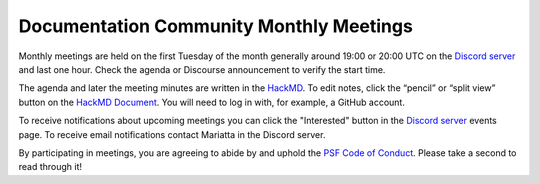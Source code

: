 .. _monthly-meeting:

Documentation Community Monthly Meetings
========================================

Monthly meetings are held on the first Tuesday of the month generally around 19:00
or 20:00 UTC on the `Discord server <https://discord.gg/sMWqvzXvde>`_ and last one hour.
Check the agenda or Discourse announcement to verify the start time.

The agenda and later the meeting minutes are written in the `HackMD <https://hackmd.io/@encukou/pydocswg1>`_.
To edit notes, click the “pencil” or “split view” button on the `HackMD Document <https://hackmd.io/@encukou/pydocswg1>`_.
You will need to log in with, for example, a GitHub account.

To receive notifications about upcoming meetings you can click the "Interested"
button in the `Discord server <https://discord.gg/sMWqvzXvde>`_ events page. To
receive email notifications contact Mariatta in the Discord server.

By participating in meetings, you are agreeing to abide by and uphold the
`PSF Code of Conduct <https://policies.python.org/python.org/code-of-conduct/>`_.
Please take a second to read through it!
